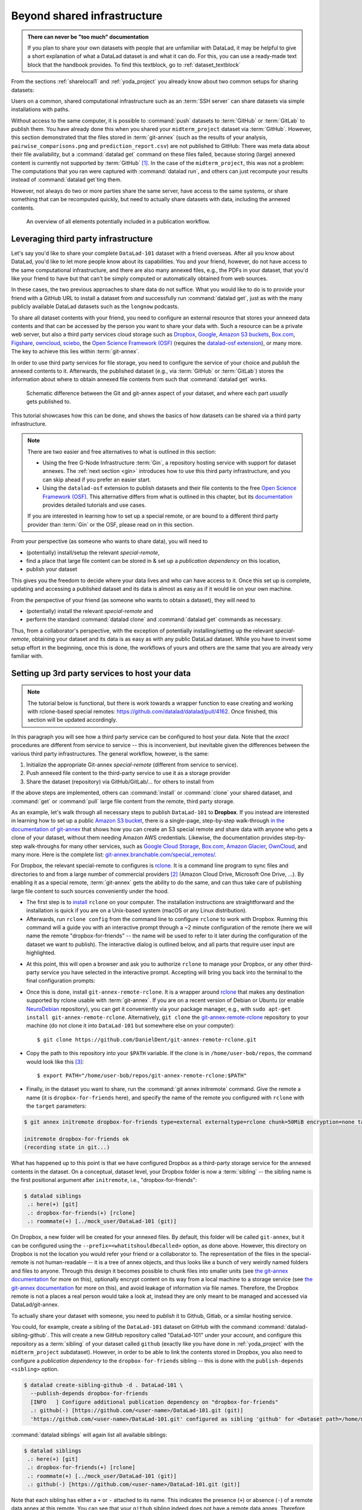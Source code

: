 .. _sharethirdparty:

Beyond shared infrastructure
----------------------------

.. admonition:: There can never be "too much" documentation

   If you plan to share your own datasets with people that are unfamiliar with
   DataLad, it may be helpful to give a short explanation of what a DataLad
   dataset is and what it can do. For this, you can use a ready-made text
   block that the handbook provides. To find this textblock, go to
   :ref:`dataset_textblock`

From the sections :ref:`sharelocal1` and :ref:`yoda_project` you already
know about two common setups for sharing datasets:

Users on a common, shared computational infrastructure such as an :term:`SSH server`
can share datasets via simple installations with paths.

Without access to the same computer, it is possible to :command:`push` datasets
to :term:`GitHub` or :term:`GitLab` to publish them.
You have already done this when you shared
your ``midterm_project`` dataset via :term:`GitHub`. However, this section
demonstrated that the files stored in :term:`git-annex` (such as the results of
your analysis, ``pairwise_comparisons.png`` and ``prediction_report.csv``) are not
published to GitHub: There was meta data about their file availability, but a
:command:`datalad get` command on these files failed, because storing (large)
annexed content is currently not supported by :term:`GitHub` [#f1]_.
In the case of the ``midterm_project``, this was not a problem: The
computations that you ran were captured with :command:`datalad run`, and
others can just recompute your results instead of :command:`datalad get`\ting them.

However, not always do two or more parties share the same server, have access to
the same systems, or share something that can be recomputed quickly, but need to
actually share datasets with data, including the annexed contents.

.. figure:: ../artwork/src/publishing/startingpoint.svg
   :width: 70%

   An overview of all elements potentially included in a publication workflow.

Leveraging third party infrastructure
^^^^^^^^^^^^^^^^^^^^^^^^^^^^^^^^^^^^^

Let's say you'd like to share your complete ``DataLad-101`` dataset with
a friend overseas. After all you know about DataLad, you'd like to let more people
know about its capabilities. You and your friend, however, do not have access
to the same computational infrastructure, and there are also many annexed files, e.g.,
the PDFs in your dataset, that you'd like your friend to have but that can't be
simply computed or automatically obtained from web sources.

In these cases, the two previous approaches to share data do not suffice.
What you would like to do is to provide your friend with a GitHub URL to
install a dataset from *and* successfully run :command:`datalad get`, just as with
the many publicly available DataLad datasets such as the ``longnow`` podcasts.

To share all dataset contents with your friend, you need to configure an external
resource that stores your annexed data contents and that can be accessed by the
person you want to share your data with. Such a resource can be a private
web server, but also a third party services cloud storage such as
`Dropbox <https://dropbox.com>`_,
`Google <https://google.com>`_,
`Amazon S3 buckets <https://aws.amazon.com/s3/?nc1=h_ls>`_,
`Box.com <https://www.box.com/en-gb/home>`_,
`Figshare <https://figshare.com/>`__,
`owncloud <https://owncloud.org/>`_,
`sciebo <https://sciebo.de/>`_,
the `Open Science Framework (OSF) <https://osf.io/>`__  (requires the `datalad-osf extension <http://docs.datalad.org/projects/osf/en/latest/index.html>`_),
or many more. The key to achieve this lies within :term:`git-annex`.

In order to use third party services for file storage, you need to configure the
service of your choice and *publish* the annexed contents to it. Afterwards,
the published dataset (e.g., via :term:`GitHub` or :term:`GitLab`) stores the
information about where to obtain annexed file contents from such that
:command:`datalad get` works.

.. figure:: ../artwork/src/publishing/publishing_network_publishparts2.svg
   :width: 80%

   Schematic difference between the Git and git-annex aspect of your dataset, and where each part *usually* gets published to.

This tutorial showcases how this can be done, and shows the basics of how
datasets can be shared via a third party infrastructure.

.. note::

   There are two easier and free alternatives to what is outlined in this section:

   - Using the free G-Node Infrastructure :term:`Gin`, a repository hosting service with support for dataset annexes.
     The :ref:`next section <gin>` introduces how to use this third party infrastructure, and you can skip ahead if you prefer an easier start.

   - Using the ``datalad-osf`` extension to publish datasets and their file contents to the free `Open Science Framework (OSF) <https://osf.io/>`__.
     This alternative differs from what is outlined in this chapter, but its `documentation <http://docs.datalad.org/projects/osf/en/latest/index.html>`_ provides detailed tutorials and use cases.

   If you are interested in learning how to set up a special remote, or are bound to a different third party provider than :term:`Gin` or the OSF, please read on in this section.

From your perspective (as someone who wants to share data), you will
need to

- (potentially) install/setup the relevant *special-remote*,
- find a place that large file content can be stored in & set up a
  *publication dependency* on this location,
- publish your dataset

This gives you the freedom to decide where your data lives and
who can have access to it. Once this set up is complete, updating and
accessing a published dataset and its data is almost as easy as if it would
lie on your own machine.

From the perspective of your friend (as someone who wants to obtain a dataset),
they will need to

- (potentially) install the relevant *special-remote* and
- perform the standard :command:`datalad clone` and :command:`datalad get` commands
  as necessary.

Thus, from a collaborator's perspective, with the exception of potentially
installing/setting up the relevant *special-remote*, obtaining your dataset and its
data is as easy as with any public DataLad dataset.
While you have to invest some setup effort in the beginning, once this
is done, the workflows of yours and others are the same that you are already
very familiar with.

Setting up 3rd party services to host your data
^^^^^^^^^^^^^^^^^^^^^^^^^^^^^^^^^^^^^^^^^^^^^^^

.. note::

   The tutorial below is functional, but there is work towards a wrapper
   function to ease creating and working with rclone-based special remotes:
   https://github.com/datalad/datalad/pull/4162.
   Once finished, this section will be updated accordingly.

In this paragraph you will see how a third party service can be configured
to host your data. Note that the *exact* procedures are different from service
to service -- this is inconvenient, but inevitable given the
differences between the various third party infrastructures.
The general workflow, however, is the same:

#. Initialize the appropriate Git-annex *special-remote* (different
   from service to service).
#. Push annexed file content to the third-party service to use it as a storage provider
#. Share the dataset (repository) via GitHub/GitLab/... for others to install from

If the above steps are implemented, others can :command:`install` or
:command:`clone` your shared dataset, and :command:`get` or :command:`pull` large
file content from the remote, third party storage.

.. findoutmore:: What is a special remote

   A special-remote is an extension to Git’s concept of remotes, and can
   enable :term:`git-annex` to transfer data from and possibly to places that are not Git
   repositories (e.g., cloud services or external machines such as an HPC
   system). For example, *s3* special remote uploads and downloads content
   to AWS S3, *web* special remote downloads files from the web, *datalad-archive*
   extracts files from the annexed archives, etc. Don’t envision a special-remote
   as merely a physical place or location – a special-remote is a protocol that
   defines the underlying transport of your files to and/or from a specific location.

As an example, let's walk through all necessary steps to publish ``DataLad-101``
to **Dropbox**. If you instead are interested in learning how to set up a public
`Amazon S3 bucket <https://aws.amazon.com/s3/?nc1=h_ls>`_, there is a single-page, step-by-step
walk-through `in the documentation of git-annex <https://git-annex.branchable.com/tips/public_Amazon_S3_remote/>`_
that shows how you can create an S3 special remote and share data with anyone who
gets a clone of your dataset, without them needing Amazon AWS credentials. Likewise,
the documentation provides step-by-step walk-throughs for many other services,
such as `Google Cloud Storage <https://git-annex.branchable.com/tips/using_Google_Cloud_Storage/>`_,
`Box.com <https://git-annex.branchable.com/tips/using_box.com_as_a_special_remote/>`__,
`Amazon Glacier <https://git-annex.branchable.com/tips/using_Amazon_Glacier/>`_,
`OwnCloud <https://git-annex.branchable.com/tips/owncloudannex/>`__, and many more.
Here is the complete list: `git-annex.branchable.com/special_remotes/ <https://git-annex.branchable.com/special_remotes/>`_.

For Dropbox, the relevant special-remote to configures is
`rclone <https://github.com/DanielDent/git-annex-remote-rclone>`__.
It is a command line program to sync files and directories to and
from a large number of commercial providers [#f2]_ (Amazon Cloud Drive, Microsoft
One Drive, ...). By enabling it as a special remote, :term:`git-annex` gets the
ability to do the same, and can thus take care of publishing large file content
to such sources conveniently under the hood.


- The first step is to `install <https://rclone.org/install/>`_
  ``rclone`` on your computer. The installation instructions are straightforward
  and the installation is quick if you are on a Unix-based system (macOS or any
  Linux distribution).

- Afterwards, run ``rclone config`` from the command line to configure ``rclone`` to
  work with Dropbox. Running this command will a guide you with an interactive
  prompt through a ~2 minute configuration of the remote (here we will name the
  remote "dropbox-for-friends" -- the name will be used to refer to it later during the
  configuration of the dataset we want to publish). The interactive dialog is
  outlined below, and all parts that require user input are highlighted.

.. code-block::
   :emphasize-lines: 7-8, 22, 26, 30, 36

   $ rclone config
    2019/09/06 13:43:58 NOTICE: Config file "/home/me/.config/rclone/rclone.conf" not found - using defaults
    No remotes found - make a new one
    n) New remote
    s) Set configuration password
    q) Quit config
    n/s/q> n
    name> dropbox-for-friends
    Type of storage to configure.
    Enter a string value. Press Enter for the default ("").
    Choose a number from below, or type in your own value
     1 / 1Fichier
       \ "fichier"
     2 / Alias for an existing remote
       \ "alias"
    [...]
     8 / Dropbox
       \ "dropbox"
    [...]
    31 / premiumize.me
       \ "premiumizeme"
    Storage> dropbox
    ** See help for dropbox backend at: https://rclone.org/dropbox/ **

    Dropbox App Client Id
    Leave blank normally.
    Enter a string value. Press Enter for the default ("").
    client_id>
    Dropbox App Client Secret
    Leave blank normally.
    Enter a string value. Press Enter for the default ("").
    client_secret>
    Edit advanced config? (y/n)
    y) Yes
    n) No
    y/n> n
    If your browser doesn't open automatically go to the following link: http://127.0.0.1:53682/auth
    Log in and authorize rclone for access
    Waiting for code...

- At this point, this will open a browser and ask you to authorize ``rclone`` to
  manage your Dropbox, or any other third-party service you have selected
  in the interactive prompt. Accepting will bring you back into the terminal
  to the final configuration prompts:

.. code-block:: bash
   :emphasize-lines: 12, 26

   Got code
   --------------------
   [dropbox-for-friends]
   type = dropbox
   token = {"access_token":"meVHyc[...]",
            "token_type":"bearer",
            "expiry":"0001-01-01T00:00:00Z"}
   --------------------
   y) Yes this is OK
   e) Edit this remote
   d) Delete this remote
   y/e/d> y
   Current remotes:

   Name                 Type
   ====                 ====
   dropbox-for-friends  dropbox

   e) Edit existing remote
   n) New remote
   d) Delete remote
   r) Rename remote
   c) Copy remote
   s) Set configuration password
   q) Quit config
   e/n/d/r/c/s/q> q

- Once this is done, install ``git-annex-remote-rclone``.
  It is a wrapper around `rclone <https://rclone.or>`__ that makes any   destination supported by rclone usable with :term:`git-annex`.
  If you are on a recent version of Debian or Ubuntu (or enable `NeuroDebian <http://neuro.debian.org>`_ repository), you can get it conveniently via your package manager, e.g., with ``sudo apt-get install git-annex-remote-rclone``.
  Alternatively, ``git clone`` the `git-annex-remote-rclone <https://github.com/DanielDent/git-annex-remote-rclone>`_ repository to your machine (do not clone it into ``DataLad-101`` but somewhere else on your computer)::

     $ git clone https://github.com/DanielDent/git-annex-remote-rclone.git

- Copy the path to this repository into your ``$PATH`` variable. If the
  clone is in ``/home/user-bob/repos``, the command would look like this [#f3]_::

   $ export PATH="/home/user-bob/repos/git-annex-remote-rclone:$PATH"

- Finally, in the dataset you want to share, run the :command:`git annex initremote` command.
  Give the remote a name (it is ``dropbox-for-friends`` here), and specify the name of  the remote you configured with ``rclone`` with the ``target`` parameters:

.. code-block:: bash

   $ git annex initremote dropbox-for-friends type=external externaltype=rclone chunk=50MiB encryption=none target=dropbox-for-friends prefix=my_awesome_dataset

   initremote dropbox-for-friends ok
   (recording state in git...)

What has happened up to this point is that we have configured Dropbox
as a third-party storage service for the annexed contents in the dataset.
On a conceptual, dataset level, your Dropbox folder is now a :term:`sibling` -- the sibling name is the first positional argument after ``initremote``, i.e., "dropbox-for-friends":

.. code-block:: bash

   $ datalad siblings
    .: here(+) [git]
    .: dropbox-for-friends(+) [rclone]
    .: roommate(+) [../mock_user/DataLad-101 (git)]

On Dropbox, a new folder will be created for your annexed files.
By default, this folder will be called ``git-annex``, but it can be configured using the ``--prefix=<whatitshouldbecalled>`` option, as done above.
However, this directory on Dropbox is not the location you would refer your friend or a collaborator to.
The representation of the files in the special-remote is not human-readable --
it is a tree of annex objects, and thus looks like a bunch of very weirdly named
folders and files to anyone.
Through this design it becomes possible to chunk files into smaller units (see
`the git-annex documentation <https://git-annex.branchable.com/chunking/>`_ for more on this),
optionally encrypt content on its way from a local machine to a storage service
(see `the git-annex documentation <https://git-annex.branchable.com/encryption/>`__ for more on this),
and avoid leakage of information via file names. Therefore, the Dropbox remote is
not a places a real person would take a look at, instead they are only meant to
be managed and accessed via DataLad/git-annex.

To actually share your dataset with someone, you need to *publish* it to Github,
Gitlab, or a similar hosting service.

You could, for example, create a sibling of the ``DataLad-101`` dataset
on GitHub with the command :command:`datalad-sibling-github`.
This will create a new GitHub repository called "DataLad-101" under your account,
and configure this repository as a :term:`sibling` of your dataset
called ``github`` (exactly like you have done in :ref:`yoda_project`
with the ``midterm_project`` subdataset).
However, in order to be able to link the contents stored in Dropbox, you also need to
configure a *publication dependency* to the ``dropbox-for-friends`` sibling -- this is
done with the ``publish-depends <sibling>`` option.

.. code-block:: bash

   $ datalad create-sibling-github -d . DataLad-101 \
     --publish-depends dropbox-for-friends
     [INFO   ] Configure additional publication dependency on "dropbox-for-friends"
     .: github(-) [https://github.com/<user-name>/DataLad-101.git (git)]
     'https://github.com/<user-name>/DataLad-101.git' configured as sibling 'github' for <Dataset path=/home/me/dl-101/DataLad-101>

:command:`datalad siblings` will again list all available siblings:

.. code-block:: bash

   $ datalad siblings
    .: here(+) [git]
    .: dropbox-for-friends(+) [rclone]
    .: roommate(+) [../mock_user/DataLad-101 (git)]
    .: github(-) [https://github.com/<user-name>/DataLad-101.git (git)]

Note that each sibling has either a ``+`` or ``-`` attached to its name. This
indicates the presence (``+``) or absence (``-``) of a remote data annex at this
remote. You can see that your ``github`` sibling indeed does not have a remote
data annex.
Therefore, instead of "only" publishing to this GitHub repository (as done in section
:ref:`yoda_project`), in order to also publish annex contents, we made
publishing to GitHub dependent on the ``dropbox-for-friends`` sibling
(that has a remote data annex), so that annexed contents are published
there first.

.. note::

   Note that the publication dependency is only established for your own dataset,
   it is not shared with clones of the dataset. Internally, this configuration
   is a key value pair in the section of your remote in ``.git/config``:

   .. code-block:: bash

      [remote "github"]
         annex-ignore = true
         url = https://github.com/<user-name>/DataLad-101.git
         fetch = +refs/heads/*:refs/remotes/github/*
         datalad-publish-depends = dropbox-for-friends

With this setup, we can publish the dataset to GitHub. Note how the publication
dependency is served first:

.. code-block:: bash
   :emphasize-lines: 2

   $ datalad push --to github
   [INFO   ] Transferring data to configured publication dependency: 'dropbox-for-friends'
   [INFO   ] Publishing <Dataset path=/home/me/dl-101/DataLad-101> data to dropbox-for-friends
   publish(ok): books/TLCL.pdf (file)
   publish(ok): books/byte-of-python.pdf (file)
   publish(ok): books/progit.pdf (file)
   publish(ok): recordings/interval_logo_small.jpg (file)
   publish(ok): recordings/salt_logo_small.jpg (file)
   [INFO   ] Publishing to configured dependency: 'dropbox-for-friends'
   [INFO   ] Publishing <Dataset path=/home/me/dl-101/DataLad-101> data to dropbox-for-friends
   [INFO   ] Publishing <Dataset path=/home/me/dl-101/DataLad-101> to github
   Username for 'https://github.com': <user-name>
   Password for 'https://<user-name>@github.com':
   publish(ok): . (dataset) [pushed to github: ['[new branch]', '[new branch]']]
   action summary:
     publish (ok: 6)


Afterwards, your dataset can be found on GitHub, and ``cloned`` or ``installed``.


.. findoutmore:: What if I do not want to share a dataset with everyone, or only some files of it?

   There are a number of ways to restrict access to your dataset or individual
   files of your dataset. One is via choice of (third party) hosting service
   for annexed file contents.
   If you chose a service only selected people have access to, and publish annexed
   contents exclusively there, then only those selected people can perform a
   successful :command:`datalad get`. On shared file systems you may achieve
   this via :term:`permissions` for certain groups or users, and for third party
   infrastructure you may achieve this by invitations/permissions/... options
   of the respective service.

   If it is individual files that you do not want to share, you can selectively
   publish the contents of all files you want others to have, and withhold the data
   of the files you do not want to share. This can be done by providing paths
   to the data that should be published, or a `git-annex-wanted <https://git-annex.branchable.com/git-annex-wanted/>`_ configuration and the ``--data auto`` option.

   Let's say you have a dataset with three files:

   - ``experiment.txt``
   - ``subject_1.dat``
   - ``subject_2.data``

   Consider that all of these files are annexed. While the information in
   ``experiment.txt`` is fine for everyone to see, ``subject_1.dat`` and
   ``subject_2.dat`` contain personal and potentially identifying data that
   can not be shared. Nevertheless, you want collaborators to know that these
   files exist.
   By publishing only the file contents of ``experiment.txt`` with

   .. code-block:: bash

      $ datalad push --to github experiment.txt

   only meta data about file availability of ``subject_1.dat`` and ``subject_2.dat``
   exists, but as these files' annexed data is not published, a :command:`datalad get`
   will fail. Note, though, that :command:`push` will publish the complete
   dataset history (unless you specify a commit range with the ``--since`` option
   -- see the `manual <http://docs.datalad.org/en/latest/generated/man/datalad-push.html>`_
   for more information).


From the perspective of whom you share your dataset with...
^^^^^^^^^^^^^^^^^^^^^^^^^^^^^^^^^^^^^^^^^^^^^^^^^^^^^^^^^^^

If your friend would now want to get your dataset including the annexed
contents, and you made sure that they can access the Dropbox folder with
the annexed files (e.g., by sharing an access link), here is what they would
have to do:

If the repository is on GitHub, a :command:`datalad clone` with the URL
will install the dataset::

   $ datalad clone https://github.com/<user-name>/DataLad-101.git
   [INFO   ] Cloning https://github.com/<user-name>/DataLad-101.git [1 other candidates] into '/Users/awagner/Documents/DataLad-101'
   [INFO   ]   Remote origin not usable by git-annex; setting annex-ignore
   [INFO   ] access to 1 dataset sibling dropbox-for-friends not auto-enabled, enable with:
   |         datalad siblings -d "/Users/awagner/Documents/DataLad-101" enable -s dropbox-for-friends
   install(ok): /Users/awagner/Documents/DataLad-101 (dataset)

Pay attention to one crucial information in this output::

   [INFO   ] access to 1 dataset sibling dropbox-for-friends not auto-enabled, enable with:
   |         datalad siblings -d "/Users/<user-name>/Documents/DataLad-101" enable -s dropbox-for-friends

This means that someone who wants to access the data from dropbox needs to
enable the special remote.
For this,  this person first needs to install and configure ``rclone``
as well: Since ``rclone`` is the protocol with which
annexed data can be transferred from and to Dropbox, anyone who needs annexed
data from Dropbox needs *this* special remote. Therefore, the first steps are
the same as before:

- `Install <https://rclone.org/install/>`__ ``rclone`` (as described above).
- Run ``rclone config`` to configure ``rclone`` to work with Dropbox (as described above). **It is important to name the remote identically** - in the example above, it would need to be "dropbox-for-friends".
  This means: You need to communicate the name of your special remote to your friend, and they have to give it the same name as the one configured in the dataset).
  (There are efforts towards extracting this information automatically from datasets, but for the time being, this is an important detail to keep in mind).
- install `git-annex-remote-rclone <https://github.com/DanielDent/git-annex-remote-rclone>`_ (as described above).

After this is done, you can execute what DataLad's output message suggests
to "enable" this special remote (inside of the installed ``DataLad-101``)::

   $ datalad siblings -d "/Users/awagner/Documents/DataLad-101" \
     enable -s dropbox-for-friends
   .: dropbox-for-friends(?) [git]

And once this is done, you can get any annexed file contents, for example the
books, or the cropped logos from chapter :ref:`chapter_run`::

   $ datalad get books/TLCL.pdf
   get(ok): /home/some/other/user/DataLad-101/books/TLCL.pdf (file) [from dropbox-for-friends]

.. _gitlfs:

Use GitHub for sharing content
^^^^^^^^^^^^^^^^^^^^^^^^^^^^^^

GitHub supports `Git Large File Storage <https://github.com/git-lfs/git-lfs>`_
(Git LFS) for managing data files using Git.  Free GitHub subscription allows up
to `1GB of free storage and up to 1GB of bandwidth monthly <https://help.github.com/en/github/managing-large-files/about-storage-and-bandwidth-usage>`_.
As such, it might be sufficient for some use cases, and could be configured
quite easily.  Similarly to the steps above, we need first to create a repository
on GitHub if it does not already exist::

    $ datalad create-sibling-github test-github-lfs
    .: github(-) [https://github.com/yarikoptic/test-github-lfs.git (git)]
    'https://github.com/yarikoptic/test-github-lfs.git' configured as sibling 'github' for <Dataset path=/tmp/test-github-lfs>

and then initialize special remote of type ``git-lfs``, pointing to the same GitHub
repository::

    $ git annex initremote github-lfs type=git-lfs url=https://github.com/yarikoptic/test-github-lfs encryption=none embedcreds=no

If you would like to compress data in Git LFS, you need to take a detour via
encryption during :command:`git annex initremote` -- this has compression as a
convenient side effect. Here is an example initialization::

   $ git annex initremote --force github-lfs type=git-lfs url=https://github.com/yarikoptic/test-github-lfs encryption=shared

With this single step it becomes possible to transfer contents to GitHub::

    $ git annex copy --to=github-lfs file.dat
    copy file.dat (to github-lfs...)
    ok
    (recording state in git...)

and the entire dataset to the same GitHub repository::

    $ datalad push --to=github
    [INFO   ] Publishing <Dataset path=/tmp/test-github-lfs> to github
    publish(ok): . (dataset) [pushed to github: ['[new branch]', '[new branch]']]

Because the special remote URL coincides with the regular remote URL on GitHub,
``siblings enable`` will not even be necessary when datalad is installed
from GitHub.

.. note::

   Unfortunately, it is impossible to :command:`drop` contents from Git LFS:
   `help.github.com/en/github/managing-large-files <https://help.github.com/en/github/managing-large-files/removing-files-from-git-large-file-storage#git-lfs-objects-in-your-repository>`_

.. _figshare:

Built-in data export
^^^^^^^^^^^^^^^^^^^^

Apart from flexibly configurable special remotes that allow publishing
annexed content to a variety of third party infrastructure, DataLad also has
some build-in support for "exporting" data to other services.

One example is the command :command:`export-archive`. Running
this command would produce a ``.tar.gz`` file with the content of your dataset,
which you could later upload to any data hosting portal manually. This moves
data out of version control and decentralized tracking,
and essentially "throws it over the wall". This means, while your data (also
the annexed data) will be available for download from where you share it, none of the
special features a DataLad dataset provides will be available, such as its
history or configurations.

Another example is :command:`export-to-figshare`. Running this command allows
you to publish the dataset to `Figshare <https://figshare.com/>`__.  As the
:command:`export-archive` is used by it to prepare content for upload to
Figshare, annexed files also will be annotated as available from the archive on
Figshare using ``datalad-archive`` special remote.  As a result, if you publish
your Figshare dataset and share your DataLad dataset on GitHub, users will still
be able to fetch content from the tarball shared on Figshare via DataLad.

.. rubric:: Footnotes

.. [#f1] :term:`GitLab`, on the other hand, provides a git-annex configuration. It
         is disabled by default, and to enable it you would need to have administrative
         access to the server and client side of your GitLab instance. Find out more
         `here <https://docs.gitlab.com/ee/administration/git_annex.html>`_.
         Alternatively, GitHub can integrate with
         `GitLFS <https://git-lfs.github.com/>`__, a non-free, centralized service
         that allows to store large file contents. The last paragraph in this
         section shows an example on how to use their free trial version.

.. [#f2] ``rclone`` is a useful special-remote for this example, because
         you can not only use it for Dropbox, but also for many other
         third-party hosting services.
         For a complete overview of which third-party services are
         available and which special-remote they need, please see this
         `list <http://git-annex.branchable.com/special_remotes/>`_.

.. [#f3] Note that ``export`` will extend your ``$PATH`` *for your current shell*.
         This means you will have to repeat this command if you open a new shell.
         Alternatively, you can insert this line into your shells configuration file
         (e.g., ``~/.bashrc``) to make this path available to all future shells of
         your user account.
